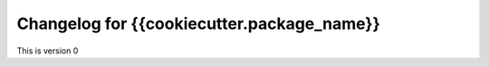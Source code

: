 **************************************************
Changelog for {{cookiecutter.package_name}}
**************************************************
This is version 0
